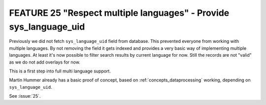 FEATURE 25 "Respect multiple languages" - Provide sys_language_uid
==================================================================

Previously we did not fetch ``sys_language_uid`` field from database. This prevented everyone from
working with multiple languages.
By not removing the field it gets indexed and provides a very basic way of implementing multiple
languages.
At least it's now possible to filter search results by current language for now. Still the records
are not "valid" as we do not add overlays for now.

This is a first step into full multi language support.

Martin Hummer already has a basic proof of concept, based on :ref:`concepts_dataprocessing` working,
depending on ``sys_language_uid``.

See :issue:`25`.
